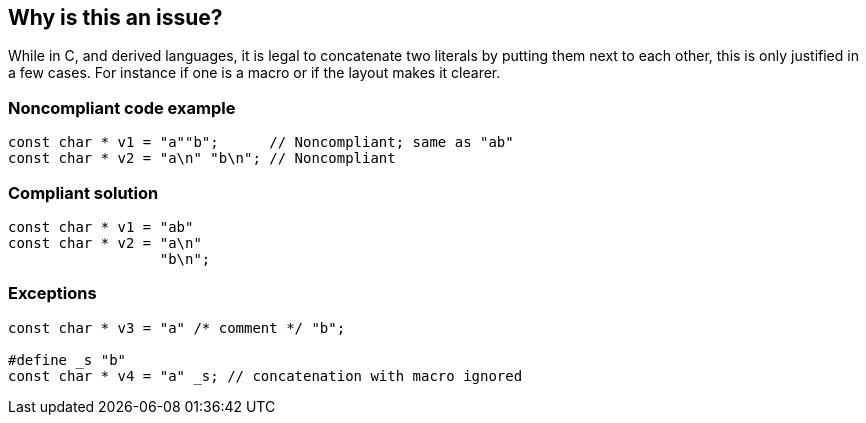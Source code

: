 == Why is this an issue?

While in C, and derived languages, it is legal to concatenate two literals by putting them next to each other, this is only justified  in a few cases. For instance if one is a macro or if the layout makes it clearer.


=== Noncompliant code example

[source,cpp]
----
const char * v1 = "a""b";      // Noncompliant; same as "ab"
const char * v2 = "a\n" "b\n"; // Noncompliant
----


=== Compliant solution

[source,cpp]
----
const char * v1 = "ab"
const char * v2 = "a\n"
                  "b\n";
----


=== Exceptions

----
const char * v3 = "a" /* comment */ "b";

#define _s "b"
const char * v4 = "a" _s; // concatenation with macro ignored
----



ifdef::env-github,rspecator-view[]

'''
== Implementation Specification
(visible only on this page)

=== Message

Merge this literal with previous.


=== Highlighting

The second literal


'''
== Comments And Links
(visible only on this page)

=== on 5 Oct 2016, 10:03:37 Alban Auzeill wrote:
Not possible to highlight the two literals, we just highlight the second one.

I also add the following case as none compliant: ``++"a"  "b"++``

endif::env-github,rspecator-view[]
